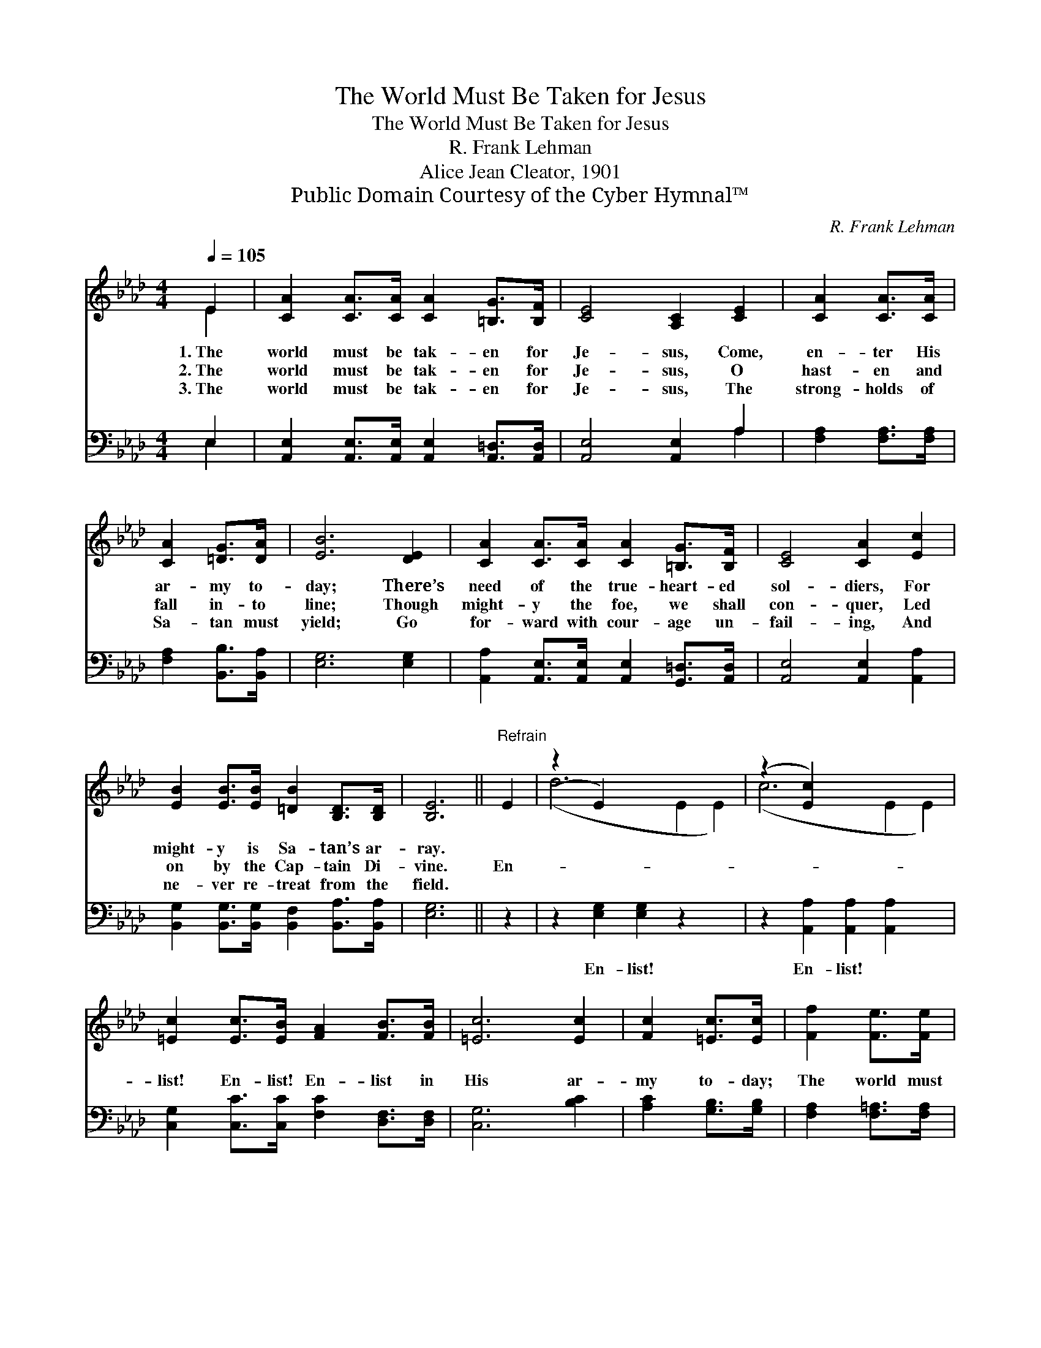 X:1
T:The World Must Be Taken for Jesus
T:The World Must Be Taken for Jesus
T:R. Frank Lehman
T:Alice Jean Cleator, 1901
T:Public Domain Courtesy of the Cyber Hymnal™
C:R. Frank Lehman
Z:Public Domain
Z:Courtesy of the Cyber Hymnal™
%%score ( 1 2 ) ( 3 4 )
L:1/8
Q:1/4=105
M:4/4
K:Ab
V:1 treble 
V:2 treble 
V:3 bass 
V:4 bass 
V:1
 E2 | [CA]2 [CA]>[CA] [CA]2 [=B,G]>[B,F] | [CE]4 [A,C]2 [CE]2 | [CA]2 [CA]>[CA] | %4
w: 1.~The|world must be tak- en for|Je- sus, Come,|en- ter His|
w: 2.~The|world must be tak- en for|Je- sus, O|hast- en and|
w: 3.~The|world must be tak- en for|Je- sus, The|strong- holds of|
 [CA]2 [=DG]>[DA] | [EB]6 [DE]2 | [CA]2 [CA]>[CA] [CA]2 [=B,G]>[B,F] | [CE]4 [CA]2 [Ec]2 | %8
w: ar- my to-|day; There’s|need of the true- heart- ed|sol- diers, For|
w: fall in- to|line; Though|might- y the foe, we shall|con- quer, Led|
w: Sa- tan must|yield; Go|for- ward with cour- age un-|fail- ing, And|
 [EB]2 [EB]>[EB] [=DB]2 [B,D]>[B,D] | [B,E]6 ||"^Refrain" E2 | (z2 E2) x6 | (z2 [Ec]2) x6 | %13
w: might- y is Sa- tan’s ar-|ray.||||
w: on by the Cap- tain Di-|vine.|En-|||
w: ne- ver re- treat from the|field.||||
 [=Ec]2 [Ec]>[EB] [FA]2 [FB]>[FB] | [=Ec]6 [Ec]2 | [Fc]2 [=Ec]>[Ec] | [Ff]2 [Fe]>[Fe] | %17
w: ||||
w: list! En- list! En- list in|His ar-|my to- day;|The world must|
w: ||||
 [Fd]4 [Fc]2 [FB]2 | [EA]2 [=DA]>[DA] [EA]2 [EG]>[EG] | [EA]6 |] %20
w: |||
w: be tak- en|for Je- sus, En- list in|His|
w: |||
V:2
 E2 | x8 | x8 | x4 | x4 | x8 | x8 | x8 | x8 | x6 || x2 | (d6 E2 E2) | (c6 E2 E2) | x8 | x8 | x4 | %16
 x4 | x8 | x8 | x6 |] %20
V:3
 E,2 | [A,,E,]2 [A,,E,]>[A,,E,] [A,,E,]2 [A,,=D,]>[A,,D,] | [A,,E,]4 [A,,E,]2 A,2 | %3
w: ~|~ ~ ~ ~ ~ ~|~ ~ ~|
 [F,A,]2 [F,A,]>[F,A,] | [F,A,]2 [B,,B,]>[B,,A,] | [E,G,]6 [E,G,]2 | %6
w: ~ ~ ~|~ ~ ~|~ ~|
 [A,,A,]2 [A,,E,]>[A,,E,] [A,,E,]2 [G,,=D,]>[A,,D,] | [A,,E,]4 [A,,E,]2 [A,,A,]2 | %8
w: ~ ~ ~ ~ ~ ~|~ ~ ~|
 [B,,G,]2 [B,,G,]>[B,,G,] [B,,F,]2 [B,,A,]>[B,,A,] | [E,G,]6 || z2 | z2 [E,G,]2 [E,G,]2 z2 x2 | %12
w: ~ ~ ~ ~ ~ ~|~||En- list!|
 z2 [A,,A,]2 [A,,A,]2 [A,,A,]2 x2 | [C,G,]2 [C,C]>[C,C] [F,C]2 [D,F,]>[D,F,] | [C,G,]6 [B,C]2 | %15
w: En- list! *|||
 [A,C]2 [G,B,]>[G,B,] | [F,A,]2 [F,=A,]>[F,A,] | [B,,B,]4 [C,=A,]2 [D,B,]2 | %18
w: |||
 [E,C]2 [F,_C]>[F,C] [E,=C]2 [E,D]>[E,D] | [A,,C]6 |] %20
w: ||
V:4
 E,2 | x8 | x6 A,2 | x4 | x4 | x8 | x8 | x8 | x8 | x6 || x2 | x10 | x10 | x8 | x8 | x4 | x4 | x8 | %18
 x8 | x6 |] %20

